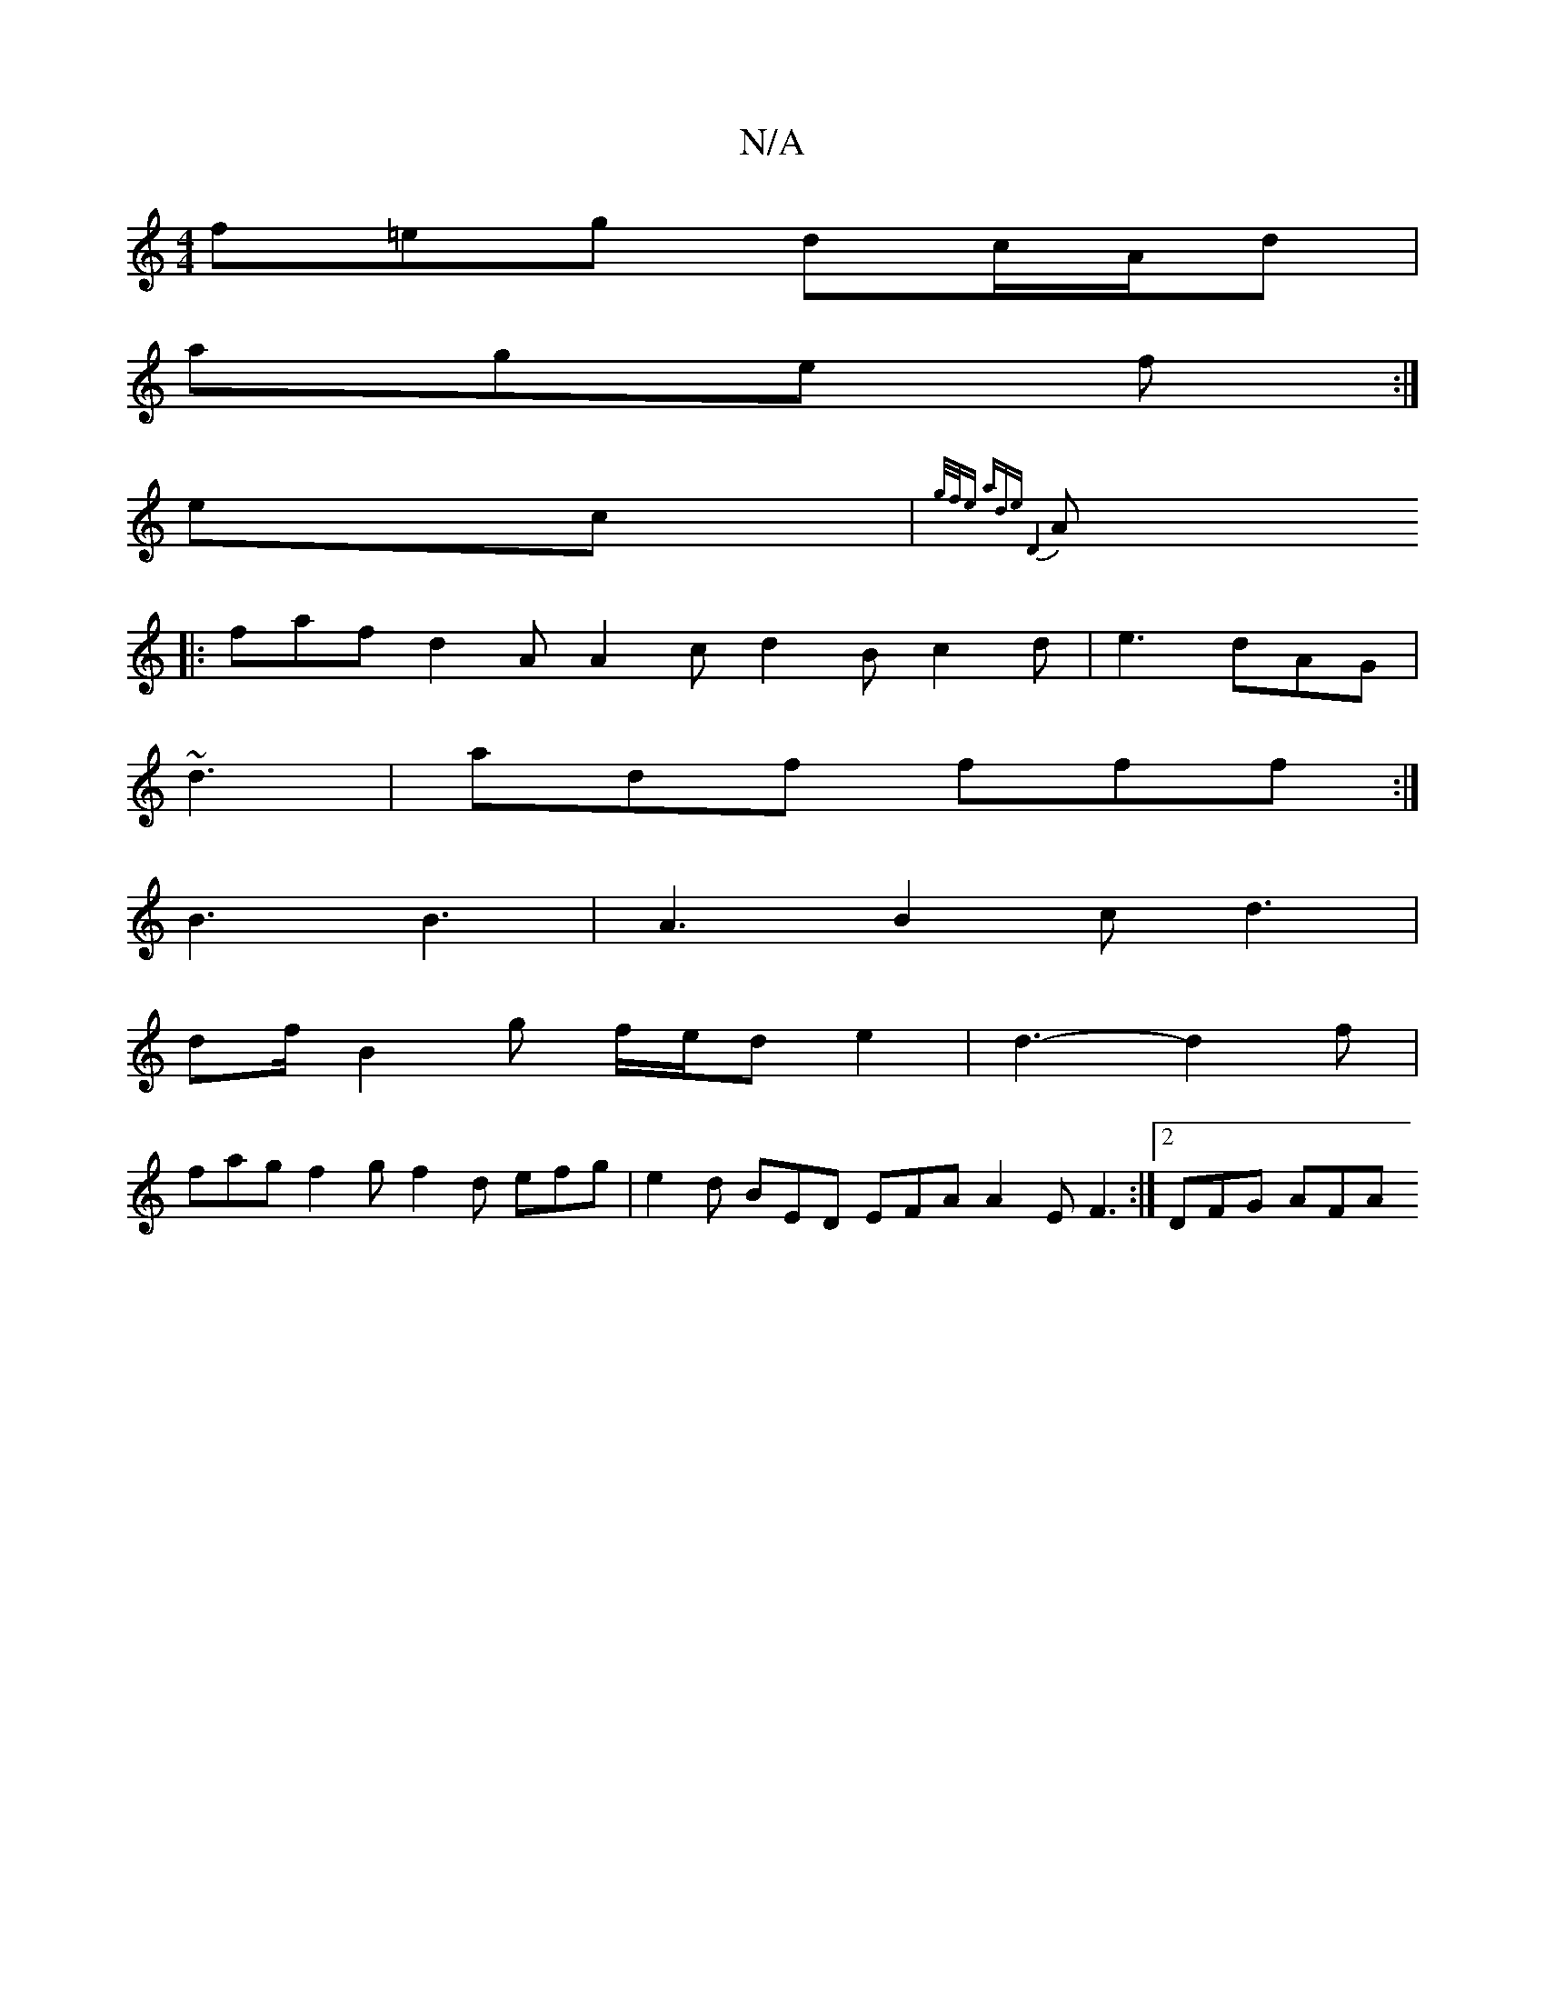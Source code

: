 X:1
T:N/A
M:4/4
R:N/A
K:Cmajor
 f=eg dc/A/d |
age f :|
ec| {g/f/e aordenz" D8||
A|: faf d2A A2 c d2 B c2 d | e3 dAG |
~d3|adf fff:|
B3 B3 | A3 B2c d3 |
df/ B2 g f/e/d e2 | d3-d2 f|
fag f2g f2d efg | e2 d BED EFA A2 E F3 :|2 DFG AFA